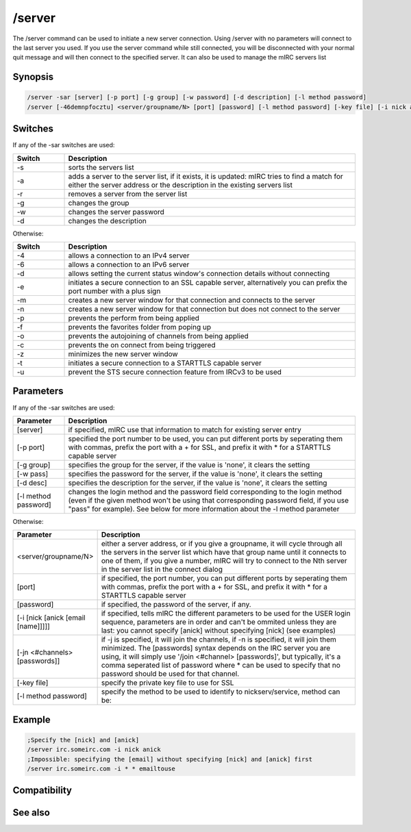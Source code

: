 /server
=======

The /server command can be used to initiate a new server connection. Using /server with no parameters will connect to the last server you used. If you use the server command while still connected, you will be disconnected with your normal quit message and will then connect to the specified server. It can also be used to manage the mIRC servers list

Synopsis
--------

.. code:: text

    /server -sar [server] [-p port] [-g group] [-w password] [-d description] [-l method password]
    /server [-46demnpfocztu] <server/groupname/N> [port] [password] [-l method password] [-key file] [-i nick anick email name] [-jn #channel pass]

Switches
--------

If any of the -sar switches are used:

.. list-table::
    :widths: 15 85
    :header-rows: 1

    * - Switch
      - Description
    * - -s
      - sorts the servers list
    * - -a
      - adds a server to the server list, if it exists, it is updated: mIRC tries to find a match for either the server address or the description in the existing servers list
    * - -r
      - removes a server from the server list
    * - -g
      - changes the group
    * - -w
      - changes the server password
    * - -d
      - changes the description

Otherwise:

.. list-table::
    :widths: 15 85
    :header-rows: 1

    * - Switch
      - Description
    * - -4
      - allows a connection to an IPv4 server
    * - -6
      - allows a connection to an IPv6 server
    * - -d
      - allows setting the current status window's connection details without connecting
    * - -e
      - initiates a secure connection to an SSL capable server, alternatively you can prefix the port number with a plus sign
    * - -m
      - creates a new server window for that connection and connects to the server
    * - -n
      - creates a new server window for that connection but does not connect to the server
    * - -p
      - prevents the perform from being applied
    * - -f
      - prevents the favorites folder from poping up
    * - -o
      - prevents the autojoining of channels from being applied
    * - -c
      - prevents the on connect from being triggered
    * - -z
      - minimizes the new server window
    * - -t
      - initiates a secure connection to a STARTTLS capable server
    * - -u
      - prevent the STS secure connection feature from IRCv3 to be used

Parameters
----------

If any of the -sar switches are used:

.. list-table::
    :widths: 15 85
    :header-rows: 1

    * - Parameter
      - Description
    * - [server]
      - if specified, mIRC use that information to match for existing server entry
    * - [-p port]
      - specified the port number to be used, you can put different ports by seperating them with commas, prefix the port with a + for SSL, and prefix it with * for a STARTTLS capable server
    * - [-g group]
      - specifies the group for the server, if the value is 'none', it clears the setting
    * - [-w pass]
      - specifies the password for the server, if the value is 'none', it clears the setting
    * - [-d desc]
      - specifies the description for the server,  if the value is 'none', it clears the setting
    * - [-l method password]
      - changes the login method and the password field corresponding to the login method (even if the given method won't be using that corresponding password field, if you use "pass" for example). See below for more information about the -l method parameter

Otherwise:

.. list-table::
    :widths: 15 85
    :header-rows: 1

    * - Parameter
      - Description
    * -  <server/groupname/N>
      - either a server address, or if you give a groupname, it will cycle through all the servers in the server list which have that group name until it connects to one of them, if you give a number, mIRC will try to connect to the Nth server in the server list in the connect dialog
    * - [port]
      - if specified, the port number, you can put different ports by seperating them with commas, prefix the port with a + for SSL, and prefix it with * for a STARTTLS capable server
    * - [password]
      - if specified, the password of the server, if any.
    * - [-i [nick [anick [email [name]]]]]
      - if specified, tells mIRC the different parameters to be used for the USER login sequence, parameters are in order and can't be ommited unless they are last: you cannot specify [anick] without specifying [nick] (see examples)
    * - [-jn <#channels> [passwords]]
      - if -j is specified, it will join the channels, if -n is specified, it will join them minimized. The [passwords] syntax depends on the IRC server you are using, it will simply use '/join <#channel> [passwords]', but typically, it's a comma seperated list of password where * can be used to specify that no password should be used for that channel.
    * - [-key file]
      - specify the private key file to use for SSL
    * - [-l method password]
      - specify the method to be used to identify to nickserv/service, method can be:


.. list-table::
    :widths: 15 85
    :header-rows: 1

    * - Method
      - Description
    * - pass - using this method means that the [password] parameter (the server password) is what contains your nickname's password (default if you don't use -l, typically IRC server will try to identify you to service such as nickserv using your current nickname and the server password provided)
    * - sasl 
      - using this method means that mIRC will use SASL to identify you. The next parameter can be:
        * nick:password - nick is the registered nick/account and password is the password for that account (this indeed means that you can connect to IRC server with a nickname that is different from the nickserv nickname/account and still be logged to that account)
        * password - a password only, mIRC will use your current nickname to auth you
        * mIRC will first interpret this parameter as nick:pass if a ':' is present and only if that fails it will try that value as a password only, using your current nickname to auth.
    * - external
      - This method uses a TLS certificate and have services recognize it automatically. You must connect over SSL.
    * - msg 
      - This method means that mIRC will use '/msg nickserv identify' once the raw 001 is received. You must specify your password (without a nickname/account of the form nick:pass, just the password) after the method
    * - nickserv 
      - This method means that mIRC will use '/nickserv identify' once the raw 001 is received. You must specify your password (without a nickname/account of the form nick:pass, just the password) after the method

Example
-------

.. code:: text

    ;Specify the [nick] and [anick]
    /server irc.someirc.com -i nick anick
    ;Impossible: specifying the [email] without specifying [nick] and [anick] first
    /server irc.someirc.com -i * * emailtouse

Compatibility
-------------

.. compatibility:: 2.1

See also
--------

.. hlist::
    :columns: 4

    * :doc:`$server </identifiers/server>`

